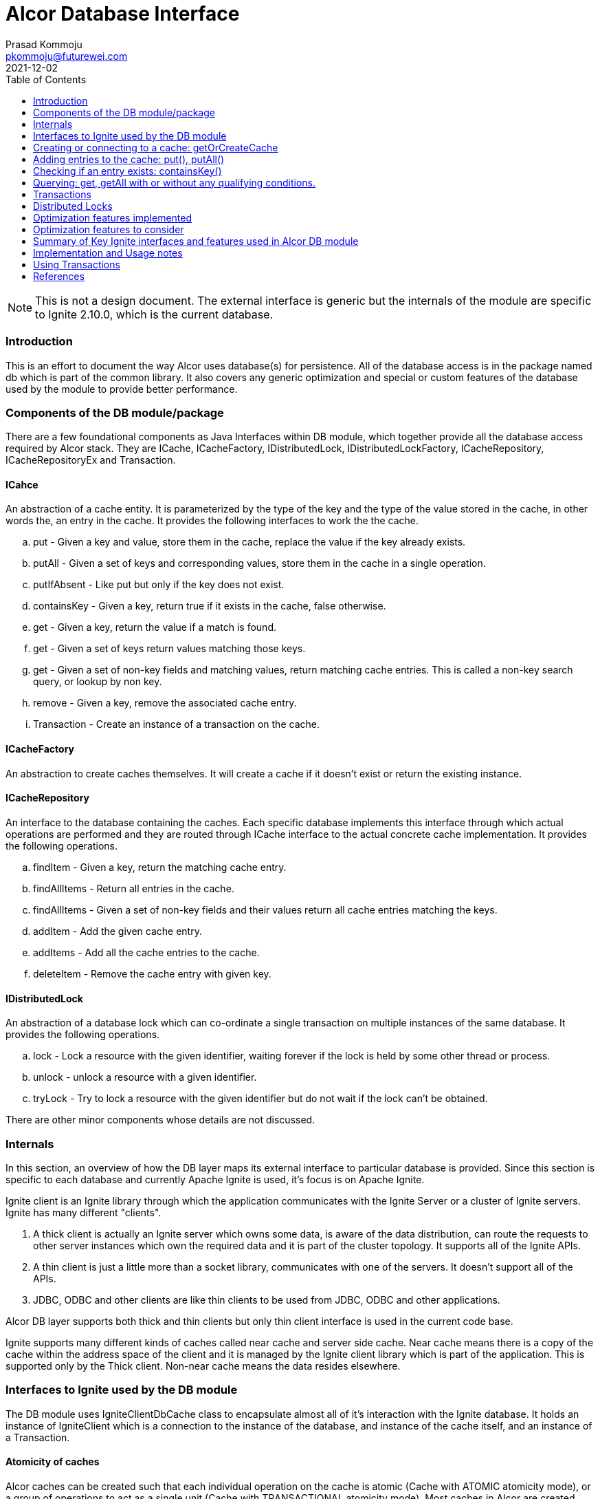 = Alcor Database Interface
Prasad Kommoju <pkommoju@futurewei.com>
2021-12-02
:toc: right
:imagesdir: ../../images

NOTE: This is not a design document. The external interface is generic but the internals of the module are specific to Ignite 2.10.0, which is the current database.

=== Introduction

This is an effort to document the way Alcor uses database(s) for persistence. All of the database access is in the package named db which is part of the common library. It also covers any generic optimization and special or custom features of the database used by the module to provide better performance.

=== Components of the DB module/package

There are a few foundational components as Java Interfaces within DB module, which together provide all the database access required by Alcor stack. They are ICache, ICacheFactory, IDistributedLock, IDistributedLockFactory, ICacheRepository, ICacheRepositoryEx and Transaction.

==== ICahce

An abstraction of a cache entity. It is parameterized by the type of the key and the type of the value stored in the cache, in other words the, an entry in the cache. It provides the following interfaces to work the the cache.

.. put - Given a key and value, store them in the cache, replace the value if the key already exists.
.. putAll - Given a set of keys and corresponding values, store them in the cache in a single operation.
.. putIfAbsent - Like put but only if the key does not exist.
.. containsKey - Given a key, return true if it exists in the cache, false otherwise.
.. get - Given a key, return the value if a match is found.
.. get - Given a set of keys return values matching those keys.
.. get - Given a set of non-key fields and matching values, return matching cache entries. This is called a non-key search query, or lookup by non key.
.. remove - Given a key, remove the associated cache entry.
.. Transaction - Create an instance of a transaction on the cache.

==== ICacheFactory

An abstraction to create caches themselves. It will create a cache if it doesn't exist or return the existing instance.

==== ICacheRepository

An interface to the database containing the caches. Each specific database implements this interface through which actual operations are performed and they are routed through ICache interface to the actual concrete cache implementation. It provides the following operations.

.. findItem - Given a key, return the matching cache entry.
.. findAllItems - Return all entries in the cache.
.. findAllItems - Given a set of non-key fields and their values return all cache entries matching the keys.
.. addItem - Add the given cache entry.
.. addItems - Add all the cache entries to the cache.
.. deleteItem - Remove the cache entry with given key.

==== IDistributedLock

An abstraction of a database lock which can co-ordinate a single transaction  on multiple instances of the same database. It provides the following operations.

.. lock - Lock a resource with the given identifier, waiting forever if the lock is held by some other thread or process.
.. unlock - unlock a resource with a given identifier.
.. tryLock - Try to lock a resource with the given identifier but do not wait if the lock can't be obtained.

There are other minor components whose details are not discussed.

=== Internals

In this section, an overview of how the DB layer maps its external interface to particular database is provided. Since this section is specific to each database and currently Apache Ignite is used, it's focus is on Apache Ignite.

Ignite client is an Ignite library through which the application communicates with the Ignite Server or a cluster of Ignite servers. Ignite has many different "clients".

. A thick client is actually an Ignite server which owns some data, is aware of the data distribution, can route the requests to other server instances which own the required data and it is part of the cluster topology. It supports all of the Ignite APIs.

. A thin client is just a little more than a socket library, communicates with one of the servers. It doesn't support all of the APIs.

. JDBC, ODBC and other clients are like thin clients to be used from JDBC, ODBC and other applications.

Alcor DB layer supports both thick and thin clients but only thin client interface is used in the current code base.

Ignite supports many different kinds of caches called near cache and server side cache. Near cache means there is a copy of the cache within the address space of the client and it is managed by the Ignite client library which is part of the application. This is supported only by the Thick client. Non-near cache means the data resides elsewhere.


=== Interfaces to Ignite used by the DB module

The DB module uses IgniteClientDbCache class to encapsulate almost all of it's interaction with the Ignite database. It holds an instance of IgniteClient which is a connection to the instance of the database, and instance of the cache itself, and an instance of a Transaction.

==== Atomicity of caches

Alcor caches can be created such that each individual operation on the cache is atomic (Cache with ATOMIC atomicity mode), or a group of operations to act as a single unit (Cache with TRANSACTIONAL atomicity mode). Most caches in Alcor are created with TRANSACTIONAL atomicity mode.

==== Naming of caches

Caches can be named simply the type name of the object stored in the cache (Class name), or a name different from the class name. The later is used when different micro-services cache the same class/object but need to have distinct caches. NodeInfo is an example. DPM, NMM, and NCM all use NodeInfo but they need to have their own instance of the cache.

=== Creating or connecting to a cache: getOrCreateCache

Given an instance of "connection", called igniteClient, to the database getOrCreateCache is called to either create new cache entity or get a handle o the existing one.

If a cache is likely to be queried using non key fields, DB module creates a cache with SQL Indexes on the non key fields. This information is provided by way of @QuerySqlField annotation on the field in the definition of the class.

If the class has @QuerySqlField annotations but creating SQL indices fails for any reason, DB module creates the cache without any SQL indices.

=== Adding entries to the cache: put(), putAll()

DB module uses three main Ignite interfaces a) put, for single entry at a time, b) putAll, for multiple entries at a time, c) putIfAbsent, to add an entry only if an entry the the key does not exist. The regular put operations replace an existing key's value or add a new key and value.

=== Checking if an entry exists: containsKey()

If just checking if an exists or not is sufficient, containsKey() method is used. This is avoids reading the value and discarding it.

=== Querying: get, getAll with or without any qualifying conditions.

. get(key): Return the entry matching the given key. This is also called point lookup.
. get(set of keys): Return all entries which have keys matching keys. This is a bulk query.
. get(qualifying conditions): This is used when cache lookup is based on non key fields. DB module can decide, with the help of the information collected during the creation of the cache, if a SQL Index query can be used to speed up the query execution or not.

The DB module uses three different interfaces of Ignite to execute these searches depending on the characteristics of the search.

==== Regular query: get(), getAll()

When the search is on a single field which happens to be the key fields of the cache, get() and getAll() methods of Ignite are used to do a hash lookup.

==== SqlFieldsQuery

If the set of fields in the qualifying conditions (Called queryParams) is entirely covered by the set of SQL Indices, DB module uses SqlFieldsQuery of Ignite to speed up the search. This query has the following form:

[source]
SELECT _KEY, _VAL
FROM SQL_TABLENAME_OF_THE_CACHE
WHERE
QP1_FIELD = QP1_VALUE AND QP2_FIELD = QP2_VALUE ...


This statement is used build an instance of SqlFieldsQuery object which represents the SQL statement and all the metadata associated with it.

The SqlFieldsQuery is executed using query() method of Ignite. It returns an instance of QueryCursor object representing the result set (list of rows and associated metadata. Iterating over the rows of the cursor a result set usable by the Alcor code is built and returned.

An optimization not attempted at this is to compile these queries once at the time the cache is built, or an instance handle is obtained (called prepared statement in DBMS parlance) because the memory requirements could become very high. It is possible to enable this optimization selectively for the queries whose query compilation time dominates the execution time.

==== ScanQuery

When a query with queryParams (search using non key fields) is not eligible for SQL index query, it is executed using ScanQuery interface of Ignite. The search condition represented by the query params is used to construct an instance of igniteBiPredicate, which is used to build an instance of ScanQuery. The query() method of Ignite also works with ScanQuery and returns a QueryCursor.

=== Transactions

Transactions are applicable and required only on caches created with TRANSACTIONAL atomicity mode.
In some places in the code, more than one cache is operated on and all these operations have to done or none of them should be done. This is where Alcor stack uses transactions. DB module uses start(), commit(), rollback() methods of Ignite to facilitate transactions.

=== Distributed Locks

Ignite transactions are implicitly distributed but in some cases explicit distributed locks may be required. Alcor stack uses Ignite cache to simulate distributed lock. Distributed locks are used in Alcor primarily for locking portions of the cache instead of the whole cache.

This is an optimization aimed at increasing concurrency but managing the transactions and additional responsibility of the application code.

Only ElasticIpAllocator (Elastic IP Manager), BitmapPoolImpl and MacServiceImpl (MAC Manager), and QuotaServiceImpl (QM) use distributed locks.

=== Optimization features implemented

. SQL Indices to speedup non key field lookup.
. Store index field value of up to 36 characters inline to avoid multiple index page lookups.
. Distributed locks to reduce lock contention and increase concurrency.
. Enable Partition awareness to avoid one ignite server node to become bottleneck.
. Use of bulk get/put operations.

=== Optimization features to consider

. Thick client with near caches.
. Keeping data, checkpoint and WAL storage separate, preferably on SSD at least in production deployment.
. Adjusting WAL segment size.
. Enabling Direct I/O.
. Enabling Binary Mode for select caches.

=== Summary of Key Ignite interfaces and features used in Alcor DB module

. IgniteClient
. ClientCacheConfiguration - with the following attributes:
.. expiration policy
.. custom cache name
.. atomicity mode for transactions
.. SQL Schema name
.. QueryEntity
.. QueryIndex

. SqlFieldsQuery
. QueryCursor
. ScanCursor
. IgniteBiPredicate
. Transaction

=== Implementation and Usage notes

This section provides brief examples of how each of the Ignite features are used in the DB module, specifically the thin client and remote cache (not near cache).

* Creating a connection to the server.

[source]
ClientConfiguration cfg = new ClientConfiguration();
IgniteClient client = Ignition.startClient(cfg);

Creates a thin client connection using default configuration. ClientConfiguration can be used to specify many connection or client specific attributes such as username, password, server addresses, transaction mode and others.

* Creating new a new cache or getting a handle to the existing one.
[source]
ClientCache<K, V> cache = client.getOrCreateCache(arg);

arg can be the name of the cache, or an instance of ClientCacheConfiguration specifying the name of the cache and other properties.

There are many ways to create a cache with SQL Indices and the following is the way DB module has implemented it.

[source]
ClientCacheConfiguration cacheConfig = new ClientCacheConfiguration();
cacheConfig.setName("NodeInfo_SQLView");
cacheConfig.setAtomicityMode(CacheAtomicityMode.TRANSACTIONAL);
QueryEntity qryEnt = new QueryEntity();
qryEnt.setValueType(NodeInfo.class.getName());
LinkedHashMap<String, String> qryFields = new LinkedHashMap<>();
qryFields.put("id", String.class.getName());
qryFields.put("name", String.class.getName());
qryEnt.setFields(qryFields);
qryEnt.setIndexes(Arrays.asList(new QueryIndex("id"), new QueryIndex("name")));
cacheConfig.setQueryEntities(qryEnt).setSqlSchema(schName);
ClientCache<String, NodeInfo> nodeInfoClientCache = client.getOrCreateCache(acheConfig);

QueryEntity contains the fields which can be used in select list (query fields) and fields on which lookups will be done (index fields). Each query field specifies the name of the field and its data type. Each index field is specified in an instance of QueryIndex naming the lookup field.

Creating a cache with SQL queriable fields with or without indices exposes it as a SQL Table. By default this table appears in PUBLIC schema (kind of namespace) but the name can be set. DB Module sets alcor as the name of the schema of all SQL visible caches.

SQL table name, if not explicitly set, will the name of the class of the value in the cache and it will be case sensitive. This means the name requires double quotes in SQL constructs. In the example shown above the name NodeInfo_SQLView is not case sensitive and should not be double quoted.

ScanQuery does not need this extra setup at cache creation time but to use ScanQuery

* Using SqlFieldsQuery.

Using a SqlFieldsQuery requires that the cache has one or more fields annotated with QuerySqlField and index creation was successful. The user code (outside of the common lib) does not have to do anything special. The required annotation will trigger the DB module to take care of building and running the correct SQL query .

[source]
/*
* Construct a SQL statement. _key and _val are predefined
* and they represent the key and value fields of the cache.
* schName is the name of the schema (DB module uses alcor)
* tblName is the the SQL name of the cache, and
* indexField is the lookup field. Every field with
* QuerySqlField annotation will also be lookup field.
*/
SqlFieldsQuery sql = new SqlFieldsQuery("select _key, _val from " + schName + "." + tblName + " where " + indexField + " = ?");
/* set the value to search for */
sql.setArgs(srchValue);
/* execute the query and get a cursor, the result set */
QueryCursor<List<?>> cursor = cache.query(sql);
/* iterate over the rows, retrieve the _val field */
for (List<?> row : cursor) {
    /*
    * value at position zero is the value of _key and
    * at position 1 is the value of the _val. Cast it
    * to the type of the value stored in the cache.
    * This example uses NodeInfo.
    */
    nodeId = row.get(0).toString();
    NodeInfo node = (NodeInfo)row.get(1);
}

* Using ScanQuery

Again, no special arrangements in the user code are needed for this. Calling get() or getAll() with a Map<String, Object[]> argument is all that is required.

[source]
/* Example using nodeInfo */
Map<String, Object[]> queryParams = new HashMap<>();
Object[] values = new Object[1];
/*
* add to query params all the search conditions, here
* name = "node1" is the search condition.
*/
values[0] = "node1";
queryParams.put("name", values);
IgniteBiPredicate<String, BinaryObject> pred = MapPredicate.getInstance(queryParams);
QueryCursor<Cache.Entry<String, BinaryObject>> cursor = nodeInfoClientCache.withKeepBinary().query(ScanQueryBuilder.newScanQuery(pred));
List<Cache.Entry<String, BinaryObject>> result = cursor.getAll();
BinaryObject obj = result.get(0).getValue();
if (obj instanceof BinaryObject) {
    BinaryObject binObj = (BinaryObject) obj;
    NodeInfo node = (NodeInfo) binObj.deserialize();
    assert(node.getName().equals(nodeNameIn));
}

=== Using Transactions

There are two ways of using transactions in Alcor code. One is to start the transaction in a try {} block, the other is to start it outside a try {} block.

[source]
try (Transaction tx = cache.getTransaction().start()) {
    /* work */
    tx.commit();
}

This is the preferred method since there is no need for an explicit rollback if the block of code under the try fails, the transaction will be rolled back automatically.

The second method starts the transaction outside a try block and needs an explicit rollback in the catch block. This is necessary sometimes. For instance, if an unknown number of entries are being added to a cache in a loop then adding all of them in transaction may cause out of memory exception; adding each entry under its own transaction will slowdown the insert throughput. In such cases, a set of number of entries are committed in each transaction. See the sources in sqlquery_test_nodemanager, or scanquery_test_nodemanager.

=== References

. Ignite Documentation

.. Documentation: https://ignite.apache.org/docs/2.10.0/index
.. API's: https://www.gridgain.com/sdk/latest/javadoc/index.html

